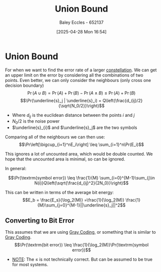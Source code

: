 :PROPERTIES:
:ID:       3eb4dc51-a876-4615-9141-a2b81384919e
:END:
#+title: Union Bound
#+date: [2025-04-28 Mon 16:54]
#+AUTHOR: Baley Eccles - 652137
#+STARTUP: latexpreview

* Union Bound
For when we want to find the error rate of a larger [[id:96e16018-80aa-4fde-af31-70105649a40c][constellation]].
We can get an upper limit on the error by considering all the combinations of two points. Even better, we can only consider the neighbours (only cross one decision boundary)
\[\Pr(A \cup B) = \Pr(A) + \Pr(B) - \Pr(A \land B) \leq \Pr(A) + \Pr(B)\]
\[\Pr(\underline{s}_j | \underline{s}_i)  = Q\left(\frac{d_{ij}/2}{\sqrt{N_0/2}}\right)\]
 - Where $d_{ij}$ is the euclidean distance between the points $i$ and $j$
 - $N_0/2$ is the noise power
 - $\underline{s}_{i}$ and $\underline{s}_j$ are the two symbols
Comparing all of the neighbours we can then use:
\[\Pr\left[\bigcup_{i=1}^nE_i\right] \leq \sum_{i=1}^n\Pr(E_i)\]

This ignores a lot of uncounted area, which would be double counted. We hope that the uncounted area is minimal, so can be ignored.

In general:

\[\Pr(\textrm{symbol error})  \leq \frac{1}{M} \sum_{i=0}^{M-1}\sum_{j\in N(i)}Q\left(\sqrt{\frac{d_{ij}^2}{2N_0}}\right)\]

This can be written in terms of the average bit energy:
\[E_b = \frac{E_s}{\log_2(M)} =\frac{1}{\log_2(M)} \frac{1}{M}\sum_{j=0}^{M-1}||\underline{s}_j||^2\]

** Converting to Bit Error
This assumes that we are using [[id:ad9c0e92-adb3-4bc9-85cc-ac3e76267d56][Gray Coding]], or something that is similar to [[id:ad9c0e92-adb3-4bc9-85cc-ac3e76267d56][Gray Coding]].
\[\Pr(\textrm{bit error}) \leq \frac{1}{\log_2(M)}\Pr(\textrm{symbol error})\]
 - _NOTE_: The $\leq$ is not technically correct. But can be assumed to be true for most systems.


